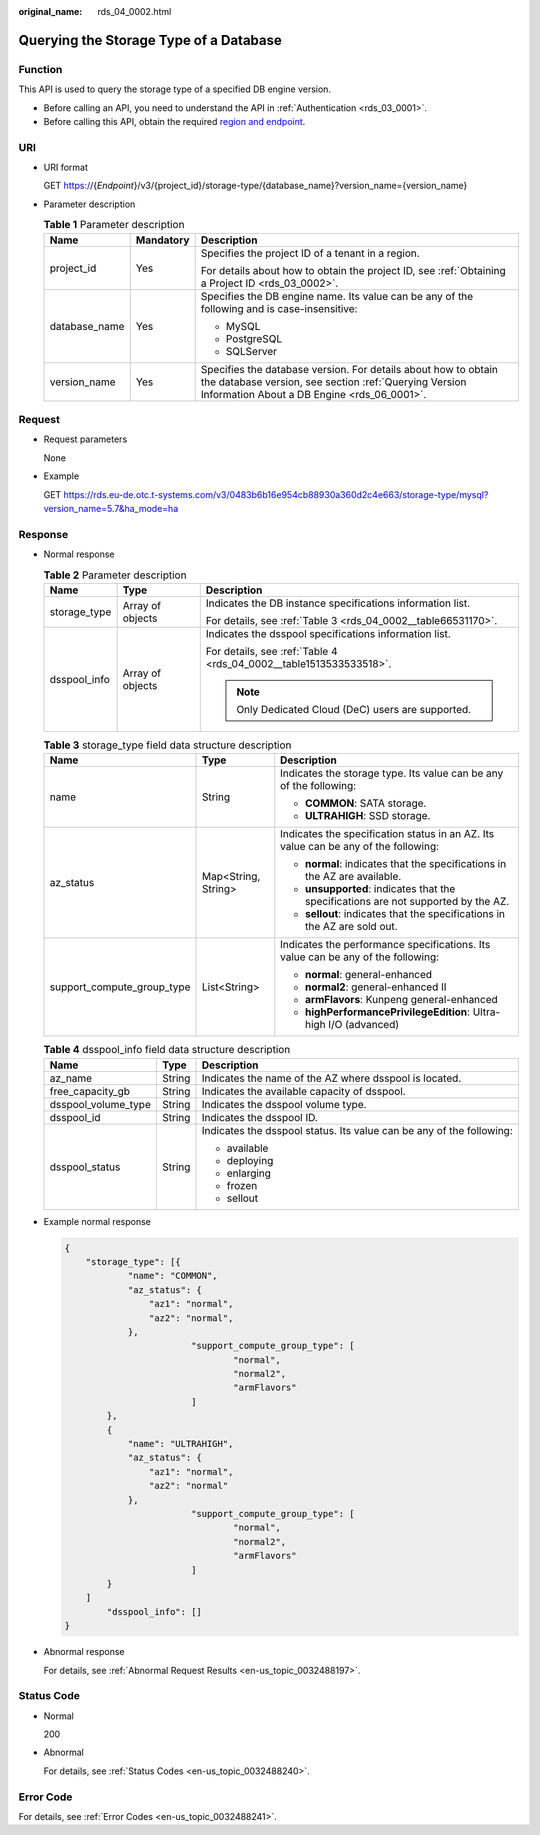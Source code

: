:original_name: rds_04_0002.html

.. _rds_04_0002:

Querying the Storage Type of a Database
=======================================

Function
--------

This API is used to query the storage type of a specified DB engine version.

-  Before calling an API, you need to understand the API in :ref:`Authentication <rds_03_0001>`.
-  Before calling this API, obtain the required `region and endpoint <https://docs.otc.t-systems.com/en-us/endpoint/index.html>`__.

URI
---

-  URI format

   GET https://{*Endpoint*}/v3/{project_id}/storage-type/{database_name}?version_name={version_name}

-  Parameter description

   .. table:: **Table 1** Parameter description

      +-----------------------+-----------------------+------------------------------------------------------------------------------------------------------------------------------------------------------------------------+
      | Name                  | Mandatory             | Description                                                                                                                                                            |
      +=======================+=======================+========================================================================================================================================================================+
      | project_id            | Yes                   | Specifies the project ID of a tenant in a region.                                                                                                                      |
      |                       |                       |                                                                                                                                                                        |
      |                       |                       | For details about how to obtain the project ID, see :ref:`Obtaining a Project ID <rds_03_0002>`.                                                                       |
      +-----------------------+-----------------------+------------------------------------------------------------------------------------------------------------------------------------------------------------------------+
      | database_name         | Yes                   | Specifies the DB engine name. Its value can be any of the following and is case-insensitive:                                                                           |
      |                       |                       |                                                                                                                                                                        |
      |                       |                       | -  MySQL                                                                                                                                                               |
      |                       |                       | -  PostgreSQL                                                                                                                                                          |
      |                       |                       | -  SQLServer                                                                                                                                                           |
      +-----------------------+-----------------------+------------------------------------------------------------------------------------------------------------------------------------------------------------------------+
      | version_name          | Yes                   | Specifies the database version. For details about how to obtain the database version, see section :ref:`Querying Version Information About a DB Engine <rds_06_0001>`. |
      +-----------------------+-----------------------+------------------------------------------------------------------------------------------------------------------------------------------------------------------------+

Request
-------

-  Request parameters

   None

-  Example

   GET https://rds.eu-de.otc.t-systems.com/v3/0483b6b16e954cb88930a360d2c4e663/storage-type/mysql?version_name=5.7&ha_mode=ha

Response
--------

-  Normal response

   .. table:: **Table 2** Parameter description

      +-----------------------+-----------------------+--------------------------------------------------------------------+
      | Name                  | Type                  | Description                                                        |
      +=======================+=======================+====================================================================+
      | storage_type          | Array of objects      | Indicates the DB instance specifications information list.         |
      |                       |                       |                                                                    |
      |                       |                       | For details, see :ref:`Table 3 <rds_04_0002__table66531170>`.      |
      +-----------------------+-----------------------+--------------------------------------------------------------------+
      | dsspool_info          | Array of objects      | Indicates the dsspool specifications information list.             |
      |                       |                       |                                                                    |
      |                       |                       | For details, see :ref:`Table 4 <rds_04_0002__table1513533533518>`. |
      |                       |                       |                                                                    |
      |                       |                       | .. note::                                                          |
      |                       |                       |                                                                    |
      |                       |                       |    Only Dedicated Cloud (DeC) users are supported.                 |
      +-----------------------+-----------------------+--------------------------------------------------------------------+

   .. _rds_04_0002__table66531170:

   .. table:: **Table 3** storage_type field data structure description

      +----------------------------+-----------------------+-------------------------------------------------------------------------------------+
      | Name                       | Type                  | Description                                                                         |
      +============================+=======================+=====================================================================================+
      | name                       | String                | Indicates the storage type. Its value can be any of the following:                  |
      |                            |                       |                                                                                     |
      |                            |                       | -  **COMMON**: SATA storage.                                                        |
      |                            |                       | -  **ULTRAHIGH**: SSD storage.                                                      |
      +----------------------------+-----------------------+-------------------------------------------------------------------------------------+
      | az_status                  | Map<String, String>   | Indicates the specification status in an AZ. Its value can be any of the following: |
      |                            |                       |                                                                                     |
      |                            |                       | -  **normal**: indicates that the specifications in the AZ are available.           |
      |                            |                       | -  **unsupported**: indicates that the specifications are not supported by the AZ.  |
      |                            |                       | -  **sellout**: indicates that the specifications in the AZ are sold out.           |
      +----------------------------+-----------------------+-------------------------------------------------------------------------------------+
      | support_compute_group_type | List<String>          | Indicates the performance specifications. Its value can be any of the following:    |
      |                            |                       |                                                                                     |
      |                            |                       | -  **normal**: general-enhanced                                                     |
      |                            |                       | -  **normal2**: general-enhanced II                                                 |
      |                            |                       | -  **armFlavors**: Kunpeng general-enhanced                                         |
      |                            |                       | -  **highPerformancePrivilegeEdition**: Ultra-high I/O (advanced)                   |
      +----------------------------+-----------------------+-------------------------------------------------------------------------------------+

   .. _rds_04_0002__table1513533533518:

   .. table:: **Table 4** dsspool_info field data structure description

      +-----------------------+-----------------------+----------------------------------------------------------------------+
      | Name                  | Type                  | Description                                                          |
      +=======================+=======================+======================================================================+
      | az_name               | String                | Indicates the name of the AZ where dsspool is located.               |
      +-----------------------+-----------------------+----------------------------------------------------------------------+
      | free_capacity_gb      | String                | Indicates the available capacity of dsspool.                         |
      +-----------------------+-----------------------+----------------------------------------------------------------------+
      | dsspool_volume_type   | String                | Indicates the dsspool volume type.                                   |
      +-----------------------+-----------------------+----------------------------------------------------------------------+
      | dsspool_id            | String                | Indicates the dsspool ID.                                            |
      +-----------------------+-----------------------+----------------------------------------------------------------------+
      | dsspool_status        | String                | Indicates the dsspool status. Its value can be any of the following: |
      |                       |                       |                                                                      |
      |                       |                       | -  available                                                         |
      |                       |                       | -  deploying                                                         |
      |                       |                       | -  enlarging                                                         |
      |                       |                       | -  frozen                                                            |
      |                       |                       | -  sellout                                                           |
      +-----------------------+-----------------------+----------------------------------------------------------------------+

-  Example normal response

   .. code-block:: text

      {
          "storage_type": [{
                  "name": "COMMON",
                  "az_status": {
                      "az1": "normal",
                      "az2": "normal",
                  },
                              "support_compute_group_type": [
                                      "normal",
                                      "normal2",
                                      "armFlavors"
                              ]
              },
              {
                  "name": "ULTRAHIGH",
                  "az_status": {
                      "az1": "normal",
                      "az2": "normal"
                  },
                              "support_compute_group_type": [
                                      "normal",
                                      "normal2",
                                      "armFlavors"
                              ]
              }
          ]
              "dsspool_info": []
      }

-  Abnormal response

   For details, see :ref:`Abnormal Request Results <en-us_topic_0032488197>`.

Status Code
-----------

-  Normal

   200

-  Abnormal

   For details, see :ref:`Status Codes <en-us_topic_0032488240>`.

Error Code
----------

For details, see :ref:`Error Codes <en-us_topic_0032488241>`.
